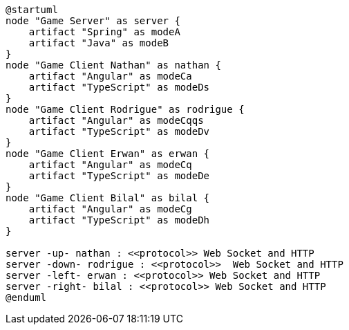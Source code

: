 [plantuml]
....
@startuml
node "Game Server" as server {
    artifact "Spring" as modeA
    artifact "Java" as modeB
}
node "Game Client Nathan" as nathan {
    artifact "Angular" as modeCa
    artifact "TypeScript" as modeDs
}
node "Game Client Rodrigue" as rodrigue {
    artifact "Angular" as modeCqqs
    artifact "TypeScript" as modeDv
}
node "Game Client Erwan" as erwan {
    artifact "Angular" as modeCq
    artifact "TypeScript" as modeDe
}
node "Game Client Bilal" as bilal {
    artifact "Angular" as modeCg
    artifact "TypeScript" as modeDh
}

server -up- nathan : <<protocol>> Web Socket and HTTP
server -down- rodrigue : <<protocol>>  Web Socket and HTTP
server -left- erwan : <<protocol>> Web Socket and HTTP
server -right- bilal : <<protocol>> Web Socket and HTTP
@enduml
....